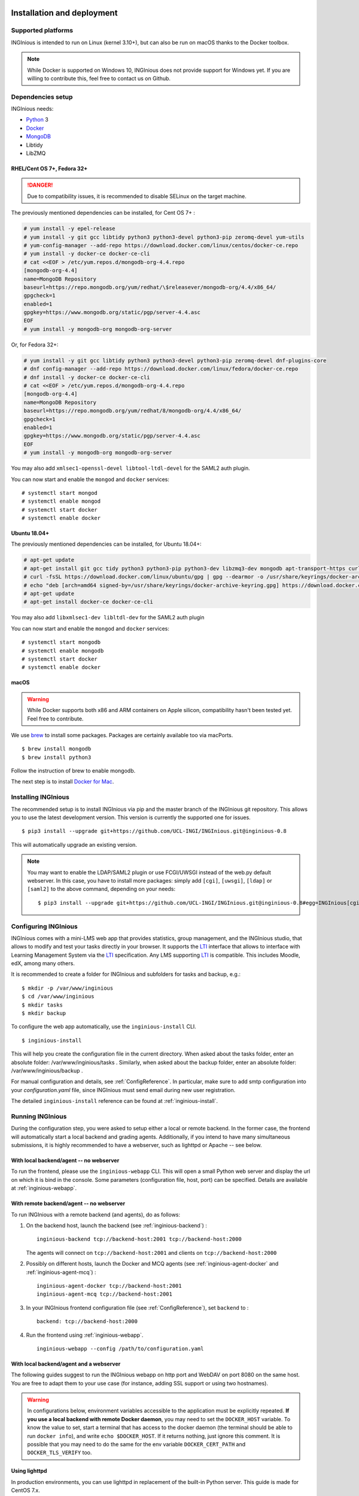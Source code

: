 Installation and deployment
===========================

Supported platforms
-------------------

INGInious is intended to run on Linux (kernel 3.10+), but can also be run on macOS thanks to the Docker toolbox.

.. NOTE::

    While Docker is supported on Windows 10, INGInious does not provide support for Windows yet. If you are willing to
    contribute this, feel free to contact us on Github.

Dependencies setup
------------------

INGInious needs:

- Python_ 3
- Docker_
- MongoDB_
- Libtidy
- LibZMQ

.. _Docker: https://www.docker.com
.. _Python: https://www.python.org/
.. _MongoDB: http://www.mongodb.org/

RHEL/Cent OS 7+, Fedora 32+
`````````````````````````````

.. DANGER::
    Due to compatibility issues, it is recommended to disable SELinux on the target machine.

The previously mentioned dependencies can be installed, for Cent OS 7+ :

.. code-block:: bash

    # yum install -y epel-release
    # yum install -y git gcc libtidy python3 python3-devel python3-pip zeromq-devel yum-utils
    # yum-config-manager --add-repo https://download.docker.com/linux/centos/docker-ce.repo
    # yum install -y docker-ce docker-ce-cli
    # cat <<EOF > /etc/yum.repos.d/mongodb-org-4.4.repo
    [mongodb-org-4.4]
    name=MongoDB Repository
    baseurl=https://repo.mongodb.org/yum/redhat/\$releasever/mongodb-org/4.4/x86_64/
    gpgcheck=1
    enabled=1
    gpgkey=https://www.mongodb.org/static/pgp/server-4.4.asc
    EOF
    # yum install -y mongodb-org mongodb-org-server

Or, for Fedora 32+:

.. code-block:: bash

    # yum install -y git gcc libtidy python3 python3-devel python3-pip zeromq-devel dnf-plugins-core
    # dnf config-manager --add-repo https://download.docker.com/linux/fedora/docker-ce.repo
    # dnf install -y docker-ce docker-ce-cli
    # cat <<EOF > /etc/yum.repos.d/mongodb-org-4.4.repo
    [mongodb-org-4.4]
    name=MongoDB Repository
    baseurl=https://repo.mongodb.org/yum/redhat/8/mongodb-org/4.4/x86_64/
    gpgcheck=1
    enabled=1
    gpgkey=https://www.mongodb.org/static/pgp/server-4.4.asc
    EOF
    # yum install -y mongodb-org mongodb-org-server

You may also add ``xmlsec1-openssl-devel libtool-ltdl-devel`` for the SAML2 auth plugin.

You can now start and enable the ``mongod`` and ``docker`` services:
::

    # systemctl start mongod
    # systemctl enable mongod
    # systemctl start docker
    # systemctl enable docker
    
Ubuntu 18.04+
`````````````

The previously mentioned dependencies can be installed, for Ubuntu 18.04+:

.. code-block:: bash

    # apt-get update
    # apt-get install git gcc tidy python3 python3-pip python3-dev libzmq3-dev mongodb apt-transport-https curl gnupg lsb-release
    # curl -fsSL https://download.docker.com/linux/ubuntu/gpg | gpg --dearmor -o /usr/share/keyrings/docker-archive-keyring.gpg
    # echo "deb [arch=amd64 signed-by=/usr/share/keyrings/docker-archive-keyring.gpg] https://download.docker.com/linux/ubuntu $(lsb_release -cs) stable" | tee /etc/apt/sources.list.d/docker.list > /dev/null
    # apt-get update
    # apt-get install docker-ce docker-ce-cli

You may also add ``libxmlsec1-dev libltdl-dev`` for the SAML2 auth plugin

You can now start and enable the ``mongod`` and ``docker`` services:
::

    # systemctl start mongodb
    # systemctl enable mongodb
    # systemctl start docker
    # systemctl enable docker

macOS
`````

.. WARNING::

    While Docker supports both x86 and ARM containers on Apple silicon, compatibility hasn't been tested yet.
    Feel free to contribute.

We use brew_ to install some packages. Packages are certainly available too via macPorts.

.. _brew: http://brew.sh/

::

    $ brew install mongodb
    $ brew install python3

Follow the instruction of brew to enable mongodb.

The next step is to install `Docker for Mac <https://docs.docker.com/docker-for-mac/install/>`_.

.. _Installpip:

Installing INGInious
--------------------

The recommended setup is to install INGInious via pip and the master branch of the INGInious git repository.
This allows you to use the latest development version. This version is currently the supported one for issues.
::

    $ pip3 install --upgrade git+https://github.com/UCL-INGI/INGInious.git@inginious-0.8

This will automatically upgrade an existing version.

.. note::

   You may want to enable the LDAP/SAML2 plugin or use FCGI/UWSGI instead of the web.py default webserver.
   In this case, you have to install more packages: simply add ``[cgi]``, ``[uwsgi]``, ``[ldap]`` or ``[saml2]`` to the above command, depending on your needs:

   ::

       $ pip3 install --upgrade git+https://github.com/UCL-INGI/INGInious.git@inginious-0.8#egg=INGInious[cgi,ldap]

.. _config:

Configuring INGInious
---------------------

INGInious comes with a mini-LMS web app that provides statistics, group management, and the
INGInious studio, that allows to modify and test your tasks directly in your browser. It supports the LTI_ interface
that allows to interface with Learning Management System via the LTI_ specification. Any LMS supporting LTI_ is
compatible. This includes Moodle, edX, among many others.

.. _LTI: http://www.imsglobal.org/LTI/v1p1/ltiIMGv1p1.html

It is recommended to create a folder for INGInious and subfolders for tasks and backup, e.g.:
::

    $ mkdir -p /var/www/inginious
    $ cd /var/www/inginious
    $ mkdir tasks
    $ mkdir backup

To configure the web app automatically, use the ``inginious-install`` CLI.

::

    $ inginious-install

This will help you create the configuration file in the current directory. 
When asked about the tasks folder, enter an absolute folder: /var/www/inginious/tasks .
Similarly, when asked about the backup folder, enter an absolute folder: /var/www/inginious/backup .

For manual configuration and details, see
:ref:`ConfigReference`. 
In particular, make sure to add smtp configuration into your `configuration.yaml` file, since INGInious must send email during new user registration.

The detailed ``inginious-install`` reference can be found at :ref:`inginious-install`.

Running INGInious
-----------------

During the configuration step, you were asked to setup either a local or remote backend. In the former case, the frontend
will automatically start a local backend and grading agents.
Additionally, if you intend to have many simultaneous submissions, it is highly recommended to have a webserver, such as lighttpd or Apache -- see below.

With local backend/agent -- no webserver
````````````````````````````````````````
To run the frontend, please use the ``inginious-webapp`` CLI. This will open a small Python
web server and display the url on which it is bind in the console. Some parameters (configuration file, host, port)
can be specified. Details are available at :ref:`inginious-webapp`.

With remote backend/agent -- no webserver
`````````````````````````````````````````
To run INGInious with a remote backend (and agents), do as follows:

#. On the backend host, launch the backend (see :ref:`inginious-backend`) :
   ::

        inginious-backend tcp://backend-host:2001 tcp://backend-host:2000

   The agents will connect on ``tcp://backend-host:2001`` and clients on ``tcp://backend-host:2000``
#. Possibly on different hosts, launch the Docker and MCQ agents (see :ref:`inginious-agent-docker`
   and :ref:`inginious-agent-mcq`) :
   ::

        inginious-agent-docker tcp://backend-host:2001
        inginious-agent-mcq tcp://backend-host:2001
#. In your INGInious frontend configuration file (see :ref:`ConfigReference`), set ``backend`` to :
   ::

        backend: tcp://backend-host:2000
#. Run the frontend using :ref:`inginious-webapp`.
   ::

         inginious-webapp --config /path/to/configuration.yaml

.. _production:

With local backend/agent and a webserver
````````````````````````````````````````

The following guides suggest to run the INGInious webapp on http port and WebDAV on port 8080 on the same host.
You are free to adapt them to your use case (for instance, adding SSL support or using two hostnames).

.. _lighttpd:

.. WARNING::
    In configurations below, environment variables accessible to the application must be explicitly repeated.
    **If you use a local backend with remote Docker daemon**, you may need to set the ``DOCKER_HOST`` variable.
    To know the value to set, start a terminal that has access to the docker daemon (the terminal should be able to run
    ``docker info``), and write ``echo $DOCKER_HOST``. If it returns nothing, just ignore this comment. It is possible
    that you may need to do the same for the env variable ``DOCKER_CERT_PATH`` and ``DOCKER_TLS_VERIFY`` too.

Using lighttpd
``````````````

In production environments, you can use lighttpd in replacement of the built-in Python server.
This guide is made for CentOS 7.x.

Install lighttpd with fastcgi:

::

    # yum install lighttpd lighttpd-fastcgi

Add the ``lighttpd`` user in the necessary groups, to allow it to launch new containers and to connect to mongodb:

::

    # usermod -aG docker lighttpd
    # usermod -aG mongodb lighttpd

Create a folder for INGInious, for example ``/var/www/INGInious``, and change the directory owner to ``lighttpd``:

::

    # mkdir -p /var/www/INGInious
    # chown -R lighttpd:lighttpd /var/www/INGInious

Put your configuration file in that folder, as well as your tasks, backup, download, and temporary (if local backend)
directories (see :ref:`config` for more details on these folders).

Once this is done, we can configure lighttpd. First, the file ``/etc/lighttpd/modules.conf``, to load these modules:
::

    server.modules = (
        "mod_access",
        "mod_alias"
    )

    include "conf.d/compress.conf"
    include "conf.d/fastcgi.conf"

You can then add virtual host entries in a ``/etc/lighttpd/vhosts.d/inginious.conf`` file and apply the following rules:
::

    server.modules   += ( "mod_fastcgi" )
    server.modules   += ( "mod_rewrite" )

    $SERVER["socket"] == ":80" {
        alias.url = (
            "/static/" => "/usr/lib/python3.6/site-packages/inginious/frontend/static/"
        )

        fastcgi.server = ( "/inginious-webapp" =>
            (( "socket" => "/tmp/fastcgi.socket",
                "bin-path" => "/usr/bin/inginious-webapp",
                "max-procs" => 1,
                "bin-environment" => (
                    "INGINIOUS_WEBAPP_HOST" => "0.0.0.0",
                    "INGINIOUS_WEBAPP_PORT" => "80",
                    "INGINIOUS_WEBAPP_CONFIG" => "/var/www/INGInious/configuration.yaml",
                    "REAL_SCRIPT_NAME" => ""
                ),
                "check-local" => "disable"
            ))
        )

        url.rewrite-once = (
            "^/favicon.ico$" => "/static/icons/favicon.ico",
            "^/static/(.*)$" => "/static/$1",
            "^/(.*)$" => "/inginious-webapp/$1"
        )
    }

    $SERVER["socket"] == ":8080" {
        fastcgi.server = ( "/inginious-webdav" =>
            (( "socket" => "/tmp/fastcgi.socket",
                "bin-path" => "/usr/bin/inginious-webdav",
                "max-procs" => 1,
                "bin-environment" => (
                    "INGINIOUS_WEBDAV_HOST" => "0.0.0.0",
                    "INGINIOUS_WEBDAV_PORT" => "8080",
                    "INGINIOUS_WEBAPP_CONFIG" => "/var/www/INGInious/configuration.yaml",
                    "REAL_SCRIPT_NAME" => ""
                ),
                "check-local" => "disable"
            ))
        )

        url.rewrite-once = (
            "^/(.*)$" => "/inginious-webdav/$1"
        )
    }


In your lighttpd configuration  ``/etc/lighttpd/lighttpd.conf`` change these lines:
::

   server.document-root = server_root + "/INGInious"

Also append this at the end of ``/etc/lighttpd/lighttpd.conf``:

  ::

   include "/etc/lighttpd/vhosts.d/inginious.conf"

.. note::

   Make sure that INGInious static directory path is executable by Ligttpd by giving the right permission with ``chmod``

In some cases docker won't be able to run INGInious containers due to invalid temp directory just
make sure you append this in your INGInious configuration.yaml

  ::

   local-config:
       tmp_dir: /var/www/INGInious/agent_tmp

The ``INGINIOUS_WEBAPP`` and ``INGINIOUS_WEBDAV`` prefixed environment variables are used to replace the default command line parameters.
See :ref:`inginious-webapp` for more details.

The ``REAL_SCRIPT_NAME`` environment variable must be specified under lighttpd if you plan to access the application
from another path than the specified one. In this case, lighttpd forces to set a non-root path ``/inginious-webapp``,
while a root access if wanted, in order to serve static files correctly. Therefore, this environment variable is set
to an empty string in addition to the rewrite rule.

.. note::

   The Default configuration doesn't optimize Inginious for performance, please refer to 
   https://redmine.lighttpd.net/projects/lighttpd/wiki/Docs_Performance for more about performance optimising
   you may also change 'max-procs' and append "PHP_FCGI_CHILDREN" => "someValue" inside "bin-environment"
   for more about these values check https://redmine.lighttpd.net/projects/lighttpd/wiki/Docs_PerformanceFastCGI
 
   
Finally, start the server:

::

    # systemctl enable lighttpd
    # systemctl start lighttpd

.. _apache:

Using Apache on CentOS 7.x
``````````````````````````

You may also want to use Apache. You should install `mod_wsgi`. WSGI interfaces are supported through the
`inginious-webapp` script.

Install the following packages (please note that the Python3.5+ version of *mod_wsgi* is required):
::

    # yum install httpd httpd-devel
    # pip3.5 install mod_wsgi

Add the ``apache`` user in the necessary groups, to allow it to launch new containers and to connect to mongodb:
::

    # usermod -aG docker apache
    # usermod -aG mongodb apache

Create a folder for INGInious, for example ``/var/www/INGInious``, and change the directory owner to ``apache``:
::

    # mkdir -p /var/www/INGInious
    # chown -R apache:apache /var/www/INGInious

Put your configuration file in that folder, as well as your tasks, backup, download, and temporary (if local backend)
directories (see :ref:`config` for more details on these folders).

Set the environment variables used by the INGInious CLI scripts in the Apache service environment file
(see lighttpd_ for more details):
::

    # cat  << EOF >> /etc/sysconfig/httpd
    INGINIOUS_WEBAPP_CONFIG="/var/www/INGInious/configuration.yaml"
    INGINIOUS_WEBAPP_HOST="0.0.0.0"
    INGINIOUS_WEBAPP_PORT="80"
    EOF
    # rm /etc/httpd/conf.d/welcome.conf

Please note that the service environment file ``/etc/sysconfig/httpd`` may differ from your distribution and wether it
uses *systemd* or *init*.

Append this in your INGInious configuration.yaml

  ::

   local-config:
       tmp_dir: /var/www/inginious/agent_tmp

You can then add virtual host entries in a ``/etc/httpd/vhosts.d/inginious.conf`` file and apply the following rules:

  ::

    <VirtualHost *:80>
        ServerName my_inginious_domain
        LoadModule wsgi_module /usr/lib64/python3.5/site-packages/mod_wsgi/server/mod_wsgi-py35.cpython-35m-x86_64-linux-gnu.so

        WSGIScriptAlias / "/usr/bin/inginious-webapp"
        WSGIScriptReloading On

        Alias /static /usr/lib/python3.6/site-packages/inginious/frontend/static

        <Directory "/usr/bin">
            <Files "inginious-webapp">
                Require all granted
            </Files>
        </Directory>

        <DirectoryMatch "/usr/lib/python3.6/site-packages/inginious/frontend/static">
            Require all granted
        </DirectoryMatch>
    </VirtualHost>

    <VirtualHost *:8080>
        ServerName my_inginious_domain
        LoadModule wsgi_module /usr/lib64/python3.6/site-packages/mod_wsgi/server/mod_wsgi-py35.cpython-35m-x86_64-linux-gnu.so

        WSGIScriptAlias / "/usr/bin/inginious-webdav"
        WSGIScriptReloading On

        <Directory "/usr/bin">
            <Files "inginious-webdav">
                Require all granted
            </Files>
        </Directory>
    </VirtualHost>

Please note that the compiled *wsgi* module path may differ according to the exact Python version you are running.


Using Apache on Ubuntu 18.04
````````````````````````````

Change the owner to the inginious folder and its contents to the Apache2 user:
::

    chown -R www-data:www-data /var/www/inginious

Set the global server name: add the line `ServerName localhost` in `/etc/apache2/conf.d/httpd.conf`

Set the environment variables used by the INGInious CLI scripts in the Apache service environment file, /etc/apache2/envvars :
::

    export INGINIOUS_WEBAPP_CONFIG="/var/www/inginious/configuration.yaml"
    export INGINIOUS_WEBAPP_HOST="0.0.0.0"
    export INGINIOUS_WEBAPP_PORT="80"

Add them also inside the file `/lib/systemd/system/apache2.service`, as follows:
::

    Environment=INGINIOUS_WEBAPP_CONFIG="/var/www/inginious/configuration.yaml"
    Environment=INGINIOUS_WEBAPP_HOST="0.0.0.0"
    Environment=INGINIOUS_WEBAPP_PORT="80"


Append this in your INGInious configuration.yaml

  ::

   local-config:
       tmp_dir: /var/www/inginious/agent_tmp

Add virtual host entries in a `/etc/apache2/sites-available/inginious.conf` file with the following rules:

  ::

    <VirtualHost *:80>
        WSGIScriptAlias / "/usr/local/bin/inginious-webapp"
        WSGIScriptReloading On

        Alias /static /usr/local/lib/python3.6/dist-packages/inginious/frontend/static

            <Directory "/usr/local/bin">
                <Files "inginious-webapp">
                    Require all granted
                </Files>
            </Directory>

            <DirectoryMatch "/usr/local/lib/python3.6/dist-packages/inginious/frontend/static">
                Require all granted
            </DirectoryMatch>

        ServerAdmin erelsgl@gmail.com
        DocumentRoot /var/www/inginious
    </VirtualHost>


    <VirtualHost *:8080>
            WSGIScriptAlias / "/usr/local/bin/inginious-webdav"
            WSGIScriptReloading On

            <Directory "/usr/local/bin">
                <Files "inginious-webdav">
                    Require all granted
                </Files>
            </Directory>
    </VirtualHost>

Please note that the static files path may differ according to the exact Python version you are running.

Then, enable the new site and reload apache2:

  ::

    a2enmod wsgi
    a2dissite 000-default
    a2ensite inginious
    systemctl reload apache2

Apache will automatically start the frontend.

To check that the various parts of the system are correctly installed, you can use the following commands.

1  Check that docker is active:

    # systemctl status docker

2  Check that mongo db is active:

    # systemctl status mongodb

3  Check that Apache 2 is active:

    # systemctl status apache2

All of them should be in status "active (running)".

4  Check that wsgi is installed:

    # source /etc/apache2/envvars
    # apache2 -M 

The last line should be "wsgi_module (shared)".

    # apache2 -S 

There should be two lines under `VirtualHost configuration:` referring to `inginious.conf`.

5  Check access to a file in the `static` folder, e.g.:

    # curl http://localhost/static/icons/wb.svg

6  Check access to the `courselist` folder:

    # curl http://localhost/courselist

7  Finally, open the URL to your website in a browser, and login as superadmin; you should see the INGInious homepage.

Optional apps
=============

.. _webdav_setup:

WebDAV setup
------------

An optional WebDAV server can be used with INGInious to allow course administrators to access
their course filesystem. This is an additional app that needs to be launched on another port or hostname.
Run the WebDAV server using :ref:`inginious-webdav`.

  ::

    inginious-webdav --config /path/to/configuration.yaml --port 8000

In your configuration file (see :ref:`ConfigReference`), set ``webdav_host`` to:
  ::

    <protocol>://<hostname>:<port>

where ``protocol`` is either ``http`` or ``https``, ``hostname`` and ``port`` the hostname and port
where the WebDAV app is running.

.. _webterm_setup:

Webterm setup
-------------

An optional web terminal can be used with INGInious to load the remote SSH debug session. This rely on an external tool.

To install this tool :
::

    $ git clone https://github.com/UCL-INGI/INGInious-xterm
    $ cd INGInious-xterm && npm install

You can then launch the tool by running:
::

    $ npm start bind_hostname bind_port debug_host:debug_ports

This will launch the app on ``http://bind_hostname:bind_port``. The ``debug_host`` and ``debug_ports`` parameters are
the debug paramaters on the local (see :ref:`ConfigReference`) or remote (see :ref:`inginious-agent-docker`) Docker agent.

To make the INGInious frontend aware of that application, update your configuration file by setting the ``webterm``
field to ``http://bind_hostname:bind_port`` (see :ref:`ConfigReference`).

For more information on this tool, please see `INGInious-xterm <https://github.com/UCL-INGI/INGInious-xterm>`_. Please
note that INGInious-xterm must be launched using SSL if the frontend is launched using SSL.
